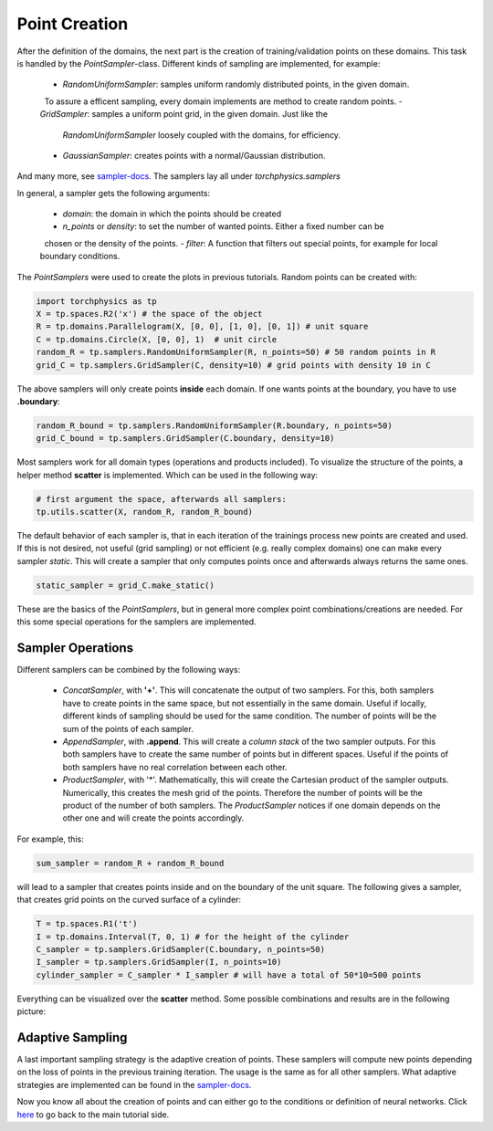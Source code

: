 ==============
Point Creation
==============
After the definition of the domains, the next part is the creation of training/validation points
on these domains. This task is handled by the *PointSampler*-class. Different kinds of sampling
are implemented, for example:

  - *RandomUniformSampler*: samples uniform randomly distributed points, in the given domain.
    To assure a efficent sampling, every domain implements are method to create random points.
  - *GridSampler*: samples a uniform point grid, in the given domain. Just like the 
    *RandomUniformSampler* loosely coupled with the domains, for efficiency.
  - *GaussianSampler*: creates points with a normal/Gaussian distribution.

And many more, see `sampler-docs`_. The samplers lay all under *torchphysics.samplers*

.. _`sampler-docs`: does_not_exist

In general, a sampler gets the following arguments:

  - *domain*: the domain in which the points should be created
  - *n_points* or *density*: to set the number of wanted points. Either a fixed number can be
    chosen or the density of the points.
  - *filter*: A function that filters out special points, for example for local boundary conditions.

The *PointSamplers* were used to create the plots in previous tutorials. Random points can be
created with:

.. code-block:: python

  import torchphysics as tp
  X = tp.spaces.R2('x') # the space of the object
  R = tp.domains.Parallelogram(X, [0, 0], [1, 0], [0, 1]) # unit square
  C = tp.domains.Circle(X, [0, 0], 1)  # unit circle
  random_R = tp.samplers.RandomUniformSampler(R, n_points=50) # 50 random points in R
  grid_C = tp.samplers.GridSampler(C, density=10) # grid points with density 10 in C

The above samplers will only create points **inside** each domain. If one wants points at the
boundary, you have to use **.boundary**: 

.. code-block:: python

  random_R_bound = tp.samplers.RandomUniformSampler(R.boundary, n_points=50)
  grid_C_bound = tp.samplers.GridSampler(C.boundary, density=10)

Most samplers work for all domain types (operations and products included).
To visualize the structure of the points, a helper method **scatter** is implemented. Which can
be used in the following way:

.. code-block:: python

  # first argument the space, afterwards all samplers:
  tp.utils.scatter(X, random_R, random_R_bound)

The default behavior of each sampler is, that in each iteration of the trainings process new 
points are created and used. If this is not desired, not useful (grid sampling) or not
efficient (e.g. really complex domains) one can make every sampler *static*. This will
create a sampler that only computes points once and afterwards always returns the same ones.

.. code-block:: python 

  static_sampler = grid_C.make_static()

These are the basics of the *PointSamplers*, but in general more complex point 
combinations/creations are needed. For this some special operations for the samplers are
implemented.

Sampler Operations
------------------
Different samplers can be combined by the following ways:

  - *ConcatSampler*, with **'+'**. This will concatenate the output of two samplers. 
    For this, both samplers have to create points in the same space, but not essentially in
    the same domain. Useful if locally, different kinds of sampling should be used for
    the same condition. The number of points will be the sum of the points of each sampler.
  - *AppendSampler*, with **.append**. This will create a *column stack* of the two sampler outputs.
    For this both samplers have to create the same number of points but in different spaces. 
    Useful if the points of both samplers have no real correlation between each other.
  - *ProductSampler*, with '*'. Mathematically, this will create the Cartesian product of
    the sampler outputs. Numerically, this creates the mesh grid of the points. Therefore
    the number of points will be the product of the number of both samplers.
    The *ProductSampler* notices if one domain depends on the other one and will create
    the points accordingly.

For example, this:

.. code-block:: python 

  sum_sampler = random_R + random_R_bound

will lead to a sampler that creates points inside and on the boundary of the unit square.
The following gives a sampler, that creates grid points on the curved surface of a cylinder:

.. code-block:: python 

  T = tp.spaces.R1('t')
  I = tp.domains.Interval(T, 0, 1) # for the height of the cylinder
  C_sampler = tp.samplers.GridSampler(C.boundary, n_points=50)
  I_sampler = tp.samplers.GridSampler(I, n_points=10)
  cylinder_sampler = C_sampler * I_sampler # will have a total of 50*10=500 points

Everything can be visualized over the **scatter** method.
Some possible combinations and results are in the following picture: 

.. image:: pictures/sampler_combis.png
  :width: 600
  :align: center
  :alt: Picture of some samplers


Adaptive Sampling
------------------
A last important sampling strategy is the adaptive creation of points. These samplers will
compute new points depending on the loss of points in the previous training iteration. 
The usage is the same as for all other samplers. What adaptive strategies are implemented can be 
found in the `sampler-docs`_.


Now you know all about the creation of points and can either go to the conditions or
definition of neural networks. Click here_ to go back to the main tutorial side. 

.. _here: tutorial_start.rst